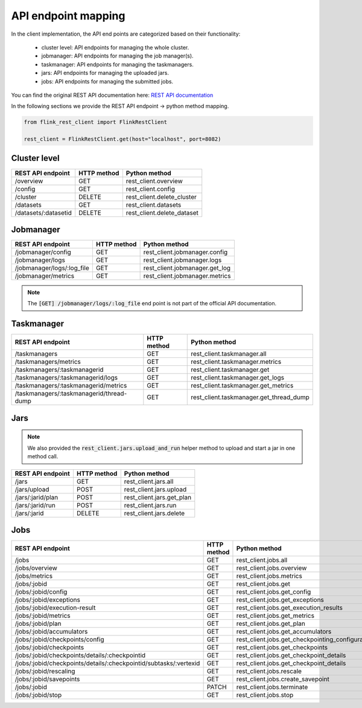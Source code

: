 API endpoint mapping
======================

In the client implementation, the API end points are categorized based on their functionality:

 - cluster level: API endpoints for managing the whole cluster.
 - jobmanager: API endpoints for managing the job manager(s).
 - taskmanager: API endpoints for managing the taskmanagers.
 - jars: API endpoints for managing the uploaded jars.
 - jobs: API endpoints for managing the submitted jobs.

You can find the original REST API documentation here: `REST API documentation <https://ci.apache.org/projects/flink/flink-docs-release-1.13/docs/ops/rest_api/>`_

In the following sections we provide the REST API endpoint -> python method mapping.

.. code-block:: python

    from flink_rest_client import FlinkRestClient

    rest_client = FlinkRestClient.get(host="localhost", port=8082)


Cluster level
**************

+----------------------+-------------+----------------------------+
| REST API endpoint    | HTTP method | Python method              |
+======================+=============+============================+
| /overview            | GET         | rest_client.overview       |
+----------------------+-------------+----------------------------+
| /config              | GET         | rest_client.config         |
+----------------------+-------------+----------------------------+
| /cluster             | DELETE      | rest_client.delete_cluster |
+----------------------+-------------+----------------------------+
| /datasets            | GET         | rest_client.datasets       |
+----------------------+-------------+----------------------------+
| /datasets/:datasetid | DELETE      | rest_client.delete_dataset |
+----------------------+-------------+----------------------------+

Jobmanager
**************

+----------------------------+-------------+--------------------------------+
| REST API endpoint          | HTTP method | Python method                  |
+============================+=============+================================+
| /jobmanager/config         | GET         | rest_client.jobmanager.config  |
+----------------------------+-------------+--------------------------------+
| /jobmanager/logs           | GET         | rest_client.jobmanager.logs    |
+----------------------------+-------------+--------------------------------+
| /jobmanager/logs/:log_file | GET         | rest_client.jobmanager.get_log |
+----------------------------+-------------+--------------------------------+
| /jobmanager/metrics        | GET         | rest_client.jobmanager.metrics |
+----------------------------+-------------+--------------------------------+


.. note::

    The :code:`[GET] /jobmanager/logs/:log_file` end point is not part of the official API documentation.


Taskmanager
**************

+------------------------------------------+-------------+----------------------------------------+
| REST API endpoint                        | HTTP method | Python method                          |
+==========================================+=============+========================================+
| /taskmanagers                            | GET         | rest_client.taskmanager.all            |
+------------------------------------------+-------------+----------------------------------------+
| /taskmanagers/metrics                    | GET         | rest_client.taskmanager.metrics        |
+------------------------------------------+-------------+----------------------------------------+
| /taskmanagers/:taskmanagerid             | GET         | rest_client.taskmanager.get            |
+------------------------------------------+-------------+----------------------------------------+
| /taskmanagers/:taskmanagerid/logs        | GET         | rest_client.taskmanager.get_logs       |
+------------------------------------------+-------------+----------------------------------------+
| /taskmanagers/:taskmanagerid/metrics     | GET         | rest_client.taskmanager.get_metrics    |
+------------------------------------------+-------------+----------------------------------------+
| /taskmanagers/:taskmanagerid/thread-dump | GET         | rest_client.taskmanager.get_thread_dump|
+------------------------------------------+-------------+----------------------------------------+

Jars
**************

.. note::

    We also provided the :code:`rest_client.jars.upload_and_run` helper method to upload and start a jar in one method call.

+-------------------+-------------+---------------------------+
| REST API endpoint | HTTP method | Python method             |
+===================+=============+===========================+
| /jars             | GET         | rest_client.jars.all      |
+-------------------+-------------+---------------------------+
| /jars/upload      | POST        | rest_client.jars.upload   |
+-------------------+-------------+---------------------------+
| /jars/:jarid/plan | POST        | rest_client.jars.get_plan |
+-------------------+-------------+---------------------------+
| /jars/:jarid/run  | POST        | rest_client.jars.run      |
+-------------------+-------------+---------------------------+
| /jars/:jarid      | DELETE      | rest_client.jars.delete   |
+-------------------+-------------+---------------------------+


Jobs
*********

+-------------------------------------------------------------------+-------------+--------------------------------------------------+
| REST API endpoint                                                 | HTTP method | Python method                                    |
+===================================================================+=============+==================================================+
| /jobs                                                             | GET         | rest_client.jobs.all                             |
+-------------------------------------------------------------------+-------------+--------------------------------------------------+
| /jobs/overview                                                    | GET         | rest_client.jobs.overview                        |
+-------------------------------------------------------------------+-------------+--------------------------------------------------+
| /jobs/metrics                                                     | GET         | rest_client.jobs.metrics                         |
+-------------------------------------------------------------------+-------------+--------------------------------------------------+
| /jobs/:jobid                                                      | GET         | rest_client.jobs.get                             |
+-------------------------------------------------------------------+-------------+--------------------------------------------------+
| /jobs/:jobid/config                                               | GET         | rest_client.jobs.get_config                      |
+-------------------------------------------------------------------+-------------+--------------------------------------------------+
| /jobs/:jobid/exceptions                                           | GET         | rest_client.jobs.get_exceptions                  |
+-------------------------------------------------------------------+-------------+--------------------------------------------------+
| /jobs/:jobid/execution-result                                     | GET         | rest_client.jobs.get_execution_results           |
+-------------------------------------------------------------------+-------------+--------------------------------------------------+
| /jobs/:jobid/metrics                                              | GET         | rest_client.jobs.get_metrics                     |
+-------------------------------------------------------------------+-------------+--------------------------------------------------+
| /jobs/:jobid/plan                                                 | GET         | rest_client.jobs.get_plan                        |
+-------------------------------------------------------------------+-------------+--------------------------------------------------+
| /jobs/:jobid/accumulators                                         | GET         | rest_client.jobs.get_accumulators                |
+-------------------------------------------------------------------+-------------+--------------------------------------------------+
| /jobs/:jobid/checkpoints/config                                   | GET         | rest_client.jobs.get_checkpointing_configuration |
+-------------------------------------------------------------------+-------------+--------------------------------------------------+
| /jobs/:jobid/checkpoints                                          | GET         | rest_client.jobs.get_checkpoints                 |
+-------------------------------------------------------------------+-------------+--------------------------------------------------+
| /jobs/:jobid/checkpoints/details/:checkpointid                    | GET         | rest_client.jobs.get_checkpoint_details          |
+-------------------------------------------------------------------+-------------+--------------------------------------------------+
| /jobs/:jobid/checkpoints/details/:checkpointid/subtasks/:vertexid | GET         | rest_client.jobs.get_checkpoint_details          |
+-------------------------------------------------------------------+-------------+--------------------------------------------------+
| /jobs/:jobid/rescaling                                            | GET         | rest_client.jobs.rescale                         |
+-------------------------------------------------------------------+-------------+--------------------------------------------------+
| /jobs/:jobid/savepoints                                           | GET         | rest_client.jobs.create_savepoint                |
+-------------------------------------------------------------------+-------------+--------------------------------------------------+
| /jobs/:jobid                                                      | PATCH       | rest_client.jobs.terminate                       |
+-------------------------------------------------------------------+-------------+--------------------------------------------------+
| /jobs/:jobid/stop                                                 | GET         | rest_client.jobs.stop                            |
+-------------------------------------------------------------------+-------------+--------------------------------------------------+
